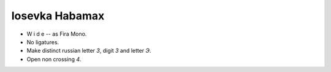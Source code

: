 Iosevka Habamax
===============

* W i d e -- as Fira Mono.
* No ligatures.
* Make distinct russian letter `З`, digit `3` and letter `Э`.
* Open non crossing `4`.

.. image:: https://user-images.githubusercontent.com/234774/184532912-16d405e9-cdae-48cc-954c-bf7f095f25f6.png
